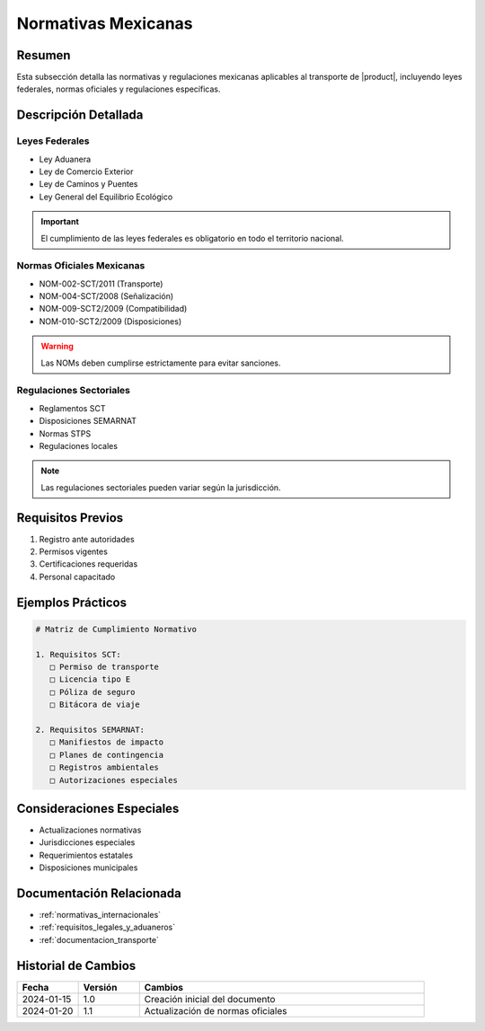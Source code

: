 .. _normativas_mexico_detalle:

===================
Normativas Mexicanas
===================

.. meta::
   :description: Marco normativo y regulatorio mexicano para el transporte de ácido sulfúrico
   :keywords: normativas México, leyes, regulaciones, NOM, SCT, SEMARNAT

Resumen
=======

Esta subsección detalla las normativas y regulaciones mexicanas aplicables al transporte de |product|, incluyendo leyes federales, normas oficiales y regulaciones específicas.

Descripción Detallada
===================

Leyes Federales
------------

* Ley Aduanera
* Ley de Comercio Exterior
* Ley de Caminos y Puentes
* Ley General del Equilibrio Ecológico

.. important::
   El cumplimiento de las leyes federales es obligatorio en todo el territorio nacional.

Normas Oficiales Mexicanas
-----------------------

* NOM-002-SCT/2011 (Transporte)
* NOM-004-SCT/2008 (Señalización)
* NOM-009-SCT2/2009 (Compatibilidad)
* NOM-010-SCT2/2009 (Disposiciones)

.. warning::
   Las NOMs deben cumplirse estrictamente para evitar sanciones.

Regulaciones Sectoriales
--------------------

* Reglamentos SCT
* Disposiciones SEMARNAT
* Normas STPS
* Regulaciones locales

.. note::
   Las regulaciones sectoriales pueden variar según la jurisdicción.

Requisitos Previos
================

1. Registro ante autoridades
2. Permisos vigentes
3. Certificaciones requeridas
4. Personal capacitado

Ejemplos Prácticos
================

.. code-block:: text

   # Matriz de Cumplimiento Normativo
   
   1. Requisitos SCT:
      □ Permiso de transporte
      □ Licencia tipo E
      □ Póliza de seguro
      □ Bitácora de viaje
   
   2. Requisitos SEMARNAT:
      □ Manifiestos de impacto
      □ Planes de contingencia
      □ Registros ambientales
      □ Autorizaciones especiales

Consideraciones Especiales
=======================

* Actualizaciones normativas
* Jurisdicciones especiales
* Requerimientos estatales
* Disposiciones municipales

Documentación Relacionada
======================

* :ref:`normativas_internacionales`
* :ref:`requisitos_legales_y_aduaneros`
* :ref:`documentacion_transporte`

Historial de Cambios
==================

.. list-table::
   :header-rows: 1
   :widths: 15 15 70

   * - Fecha
     - Versión
     - Cambios
   * - 2024-01-15
     - 1.0
     - Creación inicial del documento
   * - 2024-01-20
     - 1.1
     - Actualización de normas oficiales 